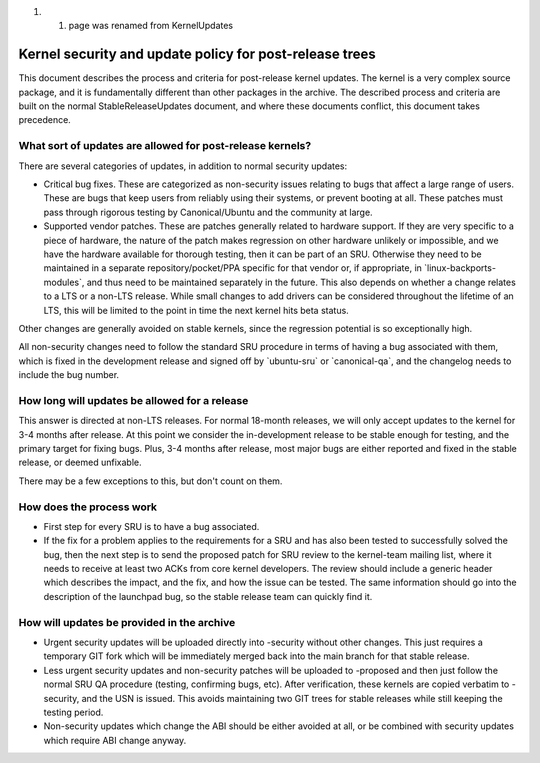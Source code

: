 #. 

   #. page was renamed from KernelUpdates

.. _kernel_security_and_update_policy_for_post_release_trees:

Kernel security and update policy for post-release trees
========================================================

This document describes the process and criteria for post-release kernel
updates. The kernel is a very complex source package, and it is
fundamentally different than other packages in the archive. The
described process and criteria are built on the normal
StableReleaseUpdates document, and where these documents conflict, this
document takes precedence.

.. _what_sort_of_updates_are_allowed_for_post_release_kernels:

What sort of updates are allowed for post-release kernels?
----------------------------------------------------------

There are several categories of updates, in addition to normal security
updates:

-  Critical bug fixes. These are categorized as non-security issues
   relating to bugs that affect a large range of users. These are bugs
   that keep users from reliably using their systems, or prevent booting
   at all. These patches must pass through rigorous testing by
   Canonical/Ubuntu and the community at large.
-  Supported vendor patches. These are patches generally related to
   hardware support. If they are very specific to a piece of hardware,
   the nature of the patch makes regression on other hardware unlikely
   or impossible, and we have the hardware available for thorough
   testing, then it can be part of an SRU. Otherwise they need to be
   maintained in a separate repository/pocket/PPA specific for that
   vendor or, if appropriate, in \`linux-backports-modules\`, and thus
   need to be maintained separately in the future. This also depends on
   whether a change relates to a LTS or a non-LTS release. While small
   changes to add drivers can be considered throughout the lifetime of
   an LTS, this will be limited to the point in time the next kernel
   hits beta status.

Other changes are generally avoided on stable kernels, since the
regression potential is so exceptionally high.

All non-security changes need to follow the standard SRU procedure in
terms of having a bug associated with them, which is fixed in the
development release and signed off by \`ubuntu-sru\` or
\`canonical-qa\`, and the changelog needs to include the bug number.

.. _how_long_will_updates_be_allowed_for_a_release:

How long will updates be allowed for a release
----------------------------------------------

This answer is directed at non-LTS releases. For normal 18-month
releases, we will only accept updates to the kernel for 3-4 months after
release. At this point we consider the in-development release to be
stable enough for testing, and the primary target for fixing bugs. Plus,
3-4 months after release, most major bugs are either reported and fixed
in the stable release, or deemed unfixable.

There may be a few exceptions to this, but don't count on them.

.. _how_does_the_process_work:

How does the process work
-------------------------

-  First step for every SRU is to have a bug associated.
-  If the fix for a problem applies to the requirements for a SRU and
   has also been tested to successfully solved the bug, then the next
   step is to send the proposed patch for SRU review to the kernel-team
   mailing list, where it needs to receive at least two ACKs from core
   kernel developers. The review should include a generic header which
   describes the impact, and the fix, and how the issue can be tested.
   The same information should go into the description of the launchpad
   bug, so the stable release team can quickly find it.

.. _how_will_updates_be_provided_in_the_archive:

How will updates be provided in the archive
-------------------------------------------

-  Urgent security updates will be uploaded directly into -security
   without other changes. This just requires a temporary GIT fork which
   will be immediately merged back into the main branch for that stable
   release.
-  Less urgent security updates and non-security patches will be
   uploaded to -proposed and then just follow the normal SRU QA
   procedure (testing, confirming bugs, etc). After verification, these
   kernels are copied verbatim to -security, and the USN is issued. This
   avoids maintaining two GIT trees for stable releases while still
   keeping the testing period.
-  Non-security updates which change the ABI should be either avoided at
   all, or be combined with security updates which require ABI change
   anyway.
